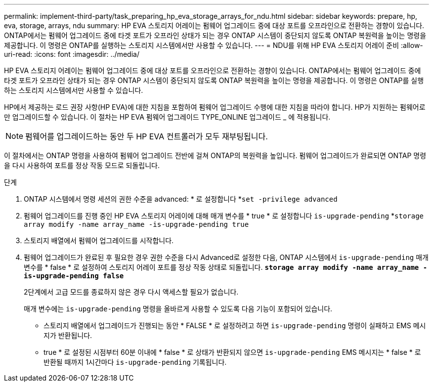 ---
permalink: implement-third-party/task_preparing_hp_eva_storage_arrays_for_ndu.html 
sidebar: sidebar 
keywords: prepare, hp, eva, storage, arrays, ndu 
summary: HP EVA 스토리지 어레이는 펌웨어 업그레이드 중에 대상 포트를 오프라인으로 전환하는 경향이 있습니다. ONTAP에서는 펌웨어 업그레이드 중에 타겟 포트가 오프라인 상태가 되는 경우 ONTAP 시스템이 중단되지 않도록 ONTAP 복원력을 높이는 명령을 제공합니다. 이 명령은 ONTAP를 실행하는 스토리지 시스템에서만 사용할 수 있습니다. 
---
= NDU를 위해 HP EVA 스토리지 어레이 준비
:allow-uri-read: 
:icons: font
:imagesdir: ../media/


[role="lead"]
HP EVA 스토리지 어레이는 펌웨어 업그레이드 중에 대상 포트를 오프라인으로 전환하는 경향이 있습니다. ONTAP에서는 펌웨어 업그레이드 중에 타겟 포트가 오프라인 상태가 되는 경우 ONTAP 시스템이 중단되지 않도록 ONTAP 복원력을 높이는 명령을 제공합니다. 이 명령은 ONTAP를 실행하는 스토리지 시스템에서만 사용할 수 있습니다.

HP에서 제공하는 로드 권장 사항(HP EVA)에 대한 지침을 포함하여 펌웨어 업그레이드 수행에 대한 지침을 따라야 합니다. HP가 지원하는 펌웨어로만 업그레이드할 수 있습니다. 이 절차는 HP EVA 펌웨어 업그레이드 TYPE_ONLINE 업그레이드 _ 에 적용됩니다.

[NOTE]
====
펌웨어를 업그레이드하는 동안 두 HP EVA 컨트롤러가 모두 재부팅됩니다.

====
이 절차에서는 ONTAP 명령을 사용하여 펌웨어 업그레이드 전반에 걸쳐 ONTAP의 복원력을 높입니다. 펌웨어 업그레이드가 완료되면 ONTAP 명령을 다시 사용하여 포트를 정상 작동 모드로 되돌립니다.

.단계
. ONTAP 시스템에서 명령 세션의 권한 수준을 advanced: * 로 설정합니다 *`set -privilege advanced`
. 펌웨어 업그레이드를 진행 중인 HP EVA 스토리지 어레이에 대해 매개 변수를 * true * 로 설정합니다 `is-upgrade-pending` *`storage array modify -name array_name -is-upgrade-pending true`
. 스토리지 배열에서 펌웨어 업그레이드를 시작합니다.
. 펌웨어 업그레이드가 완료된 후 필요한 경우 권한 수준을 다시 Advanced로 설정한 다음, ONTAP 시스템에서 `is-upgrade-pending` 매개 변수를 * false * 로 설정하여 스토리지 어레이 포트를 정상 작동 상태로 되돌립니다. *`storage array modify -name array_name -is-upgrade-pending false`*
+
2단계에서 고급 모드를 종료하지 않은 경우 다시 액세스할 필요가 없습니다.

+
매개 변수에는 `is-upgrade-pending` 명령을 올바르게 사용할 수 있도록 다음 기능이 포함되어 있습니다.

+
** 스토리지 배열에서 업그레이드가 진행되는 동안 * FALSE * 로 설정하려고 하면 `is-upgrade-pending` 명령이 실패하고 EMS 메시지가 반환됩니다.
** true * 로 설정된 시점부터 60분 이내에 * false * 로 상태가 반환되지 않으면 `is-upgrade-pending` EMS 메시지는 * false * 로 반환될 때까지 1시간마다 `is-upgrade-pending` 기록됩니다.



